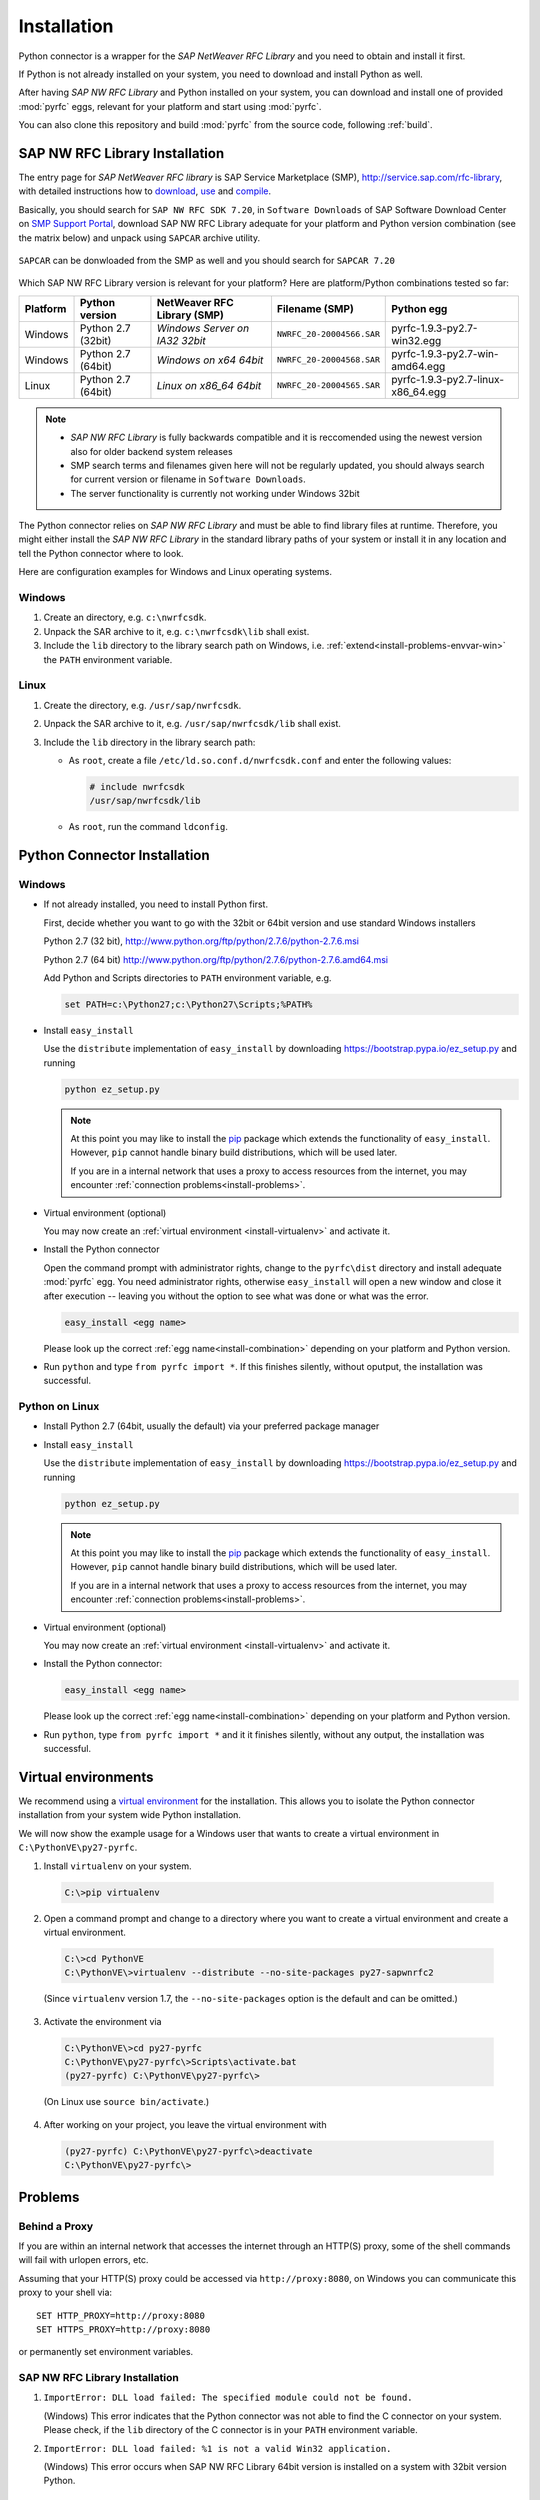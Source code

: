.. _installation:

============
Installation
============

Python connector is a wrapper for the *SAP NetWeaver RFC Library* and you need to obtain and install it first.

If Python is not already installed on your system, you need to download and install Python as well.

After having *SAP NW RFC Library* and Python installed on your system, you can download and install one of provided
:mod:`pyrfc` eggs, relevant for your platform and start using :mod:`pyrfc`.

You can also clone this repository and build :mod:`pyrfc` from the source code, following :ref:`build`.

.. _install-c-connector:

SAP NW RFC Library Installation
===============================

The entry page for *SAP NetWeaver RFC library* is SAP Service Marketplace (SMP), http://service.sap.com/rfc-library, 
with detailed instructions how to 
`download <https://launchpad.support.sap.com/#/notes/1025361>`_, 
`use <https://websmp103.sap-ag.de/~sapidb/011000358700000869672007.pdf>`_ and 
`compile <https://launchpad.support.sap.com/#/notes/1056696>`_.

Basically, you should search for ``SAP NW RFC SDK 7.20``, in ``Software Downloads`` of SAP Software Download Center 
on `SMP Support Portal <https://support.sap.com>`_, download SAP NW RFC Library adequate for your platform 
and Python version combination (see the matrix below) and unpack using ``SAPCAR`` archive utility.

.. figure:: images/SMP-SAPNWRFCSDK.png
    :align: center

``SAPCAR`` can be donwloaded from the SMP as well and you should search for ``SAPCAR 7.20``

.. figure:: images/SMP-SAPCAR.png
    :align: center

.. _install-combination:



Which SAP NW RFC Library version is relevant for your platform? Here are platform/Python combinations tested so far:

========== ================== ============================== ========================= ======================================
Platform   Python version       NetWeaver RFC Library (SMP)       Filename (SMP)                  Python egg
========== ================== ============================== ========================= ======================================
Windows    Python 2.7 (32bit) *Windows Server on IA32 32bit* ``NWRFC_20-20004566.SAR`` pyrfc-1.9.3-py2.7-win32.egg
Windows    Python 2.7 (64bit) *Windows on x64 64bit*         ``NWRFC_20-20004568.SAR`` pyrfc-1.9.3-py2.7-win-amd64.egg
Linux      Python 2.7 (64bit) *Linux on x86_64 64bit*        ``NWRFC_20-20004565.SAR`` pyrfc-1.9.3-py2.7-linux-x86_64.egg
========== ================== ============================== ========================= ======================================

.. note::
   * *SAP NW RFC Library* is fully backwards compatible and it is reccomended using 
     the newest version also for older backend system releases

   * SMP search terms and filenames given here will not be regularly updated,
     you should always search  for current version or filename in ``Software Downloads``.

   * The server functionality is currently not working under Windows 32bit

.. _SAP Note 1025361: https://launchpad.support.sap.com/#/notes/1025361
.. _download location: http://www.service.sap.com/~form/handler?_APP=00200682500000001943&_EVENT=DISPHIER&HEADER=N&FUNCTIONBAR=N&EVENT=TREE&TMPL=01200314690200010197&V=MAINT


The Python connector relies on *SAP NW RFC Library* and must be able to find library 
files at runtime. Therefore, you might either install the *SAP NW RFC Library* 
in the standard library paths of your system or install it in any location and tell the
Python connector where to look.

Here are configuration examples for Windows and Linux operating systems.

Windows
-------

1. Create an directory, e.g. ``c:\nwrfcsdk``.
2. Unpack the SAR archive to it, e.g. ``c:\nwrfcsdk\lib`` shall exist.
3. Include the ``lib`` directory to the library search path on Windows, i.e.
   :ref:`extend<install-problems-envvar-win>` the ``PATH`` environment variable.


Linux
-----

1. Create the directory, e.g. ``/usr/sap/nwrfcsdk``.
2. Unpack the SAR archive to it, e.g. ``/usr/sap/nwrfcsdk/lib`` shall exist.
3. Include the ``lib`` directory in the library search path:

   * As ``root``, create a file ``/etc/ld.so.conf.d/nwrfcsdk.conf`` and
     enter the following values:

     .. code-block:: sh

        # include nwrfcsdk
        /usr/sap/nwrfcsdk/lib

   * As ``root``, run the command ``ldconfig``.


.. _install-python-connector:

Python Connector Installation
=============================

Windows
-------

.. _`install-python-win`:

* If not already installed, you need to install Python first.

  First, decide whether you want to go with the 32bit or 64bit version and use standard Windows installers

  Python 2.7 (32 bit), http://www.python.org/ftp/python/2.7.6/python-2.7.6.msi

  Python 2.7 (64 bit) http://www.python.org/ftp/python/2.7.6/python-2.7.6.amd64.msi

  Add Python and Scripts directories to ``PATH`` environment variable, e.g.

  .. code-block:: none

     set PATH=c:\Python27;c:\Python27\Scripts;%PATH%

* Install ``easy_install``

  Use the ``distribute`` implementation of ``easy_install`` by downloading 
  https://bootstrap.pypa.io/ez_setup.py and running

  .. code-block:: none

     python ez_setup.py

  .. note::

     At this point you may like to install the `pip`_ package which extends
     the functionality of ``easy_install``. However, ``pip`` cannot handle binary
     build distributions, which will be used later.

     If you are in a internal network that uses a proxy to access resources from
     the internet, you may encounter :ref:`connection problems<install-problems>`.

     .. _pip: http://pypi.python.org/pypi/pip


* Virtual environment (optional)

  You may now create an :ref:`virtual environment <install-virtualenv>`
  and activate it.


* Install the Python connector

  Open the command prompt with administrator rights, change to the ``pyrfc\dist`` directory
  and install adequate :mod:`pyrfc` egg. You need administrator rights, otherwise ``easy_install`` 
  will open a new window and close it after execution -- leaving you without the option to see what
  was done or what was the error.

  .. code-block:: sh

     easy_install <egg name>

  Please look up the correct :ref:`egg name<install-combination>`
  depending on your platform and Python version.

* Run ``python`` and type ``from pyrfc import *``. If this finishes silently, without
  oputput, the installation was successful.

Python on Linux
---------------

.. _`install-python-linux`:

* Install Python 2.7 (64bit, usually the default) via your preferred package manager

* Install ``easy_install`` 

  Use the ``distribute`` implementation of ``easy_install`` by downloading 
  https://bootstrap.pypa.io/ez_setup.py and running

  .. code-block:: none

     python ez_setup.py

  .. note::

     At this point you may like to install the `pip`_ package which extends
     the functionality of ``easy_install``. However, ``pip`` cannot handle binary
     build distributions, which will be used later.

     If you are in a internal network that uses a proxy to access resources from
     the internet, you may encounter :ref:`connection problems<install-problems>`.

     .. _pip: http://pypi.python.org/pypi/pip

* Virtual environment (optional)

  You may now create an :ref:`virtual environment <install-virtualenv>`
  and activate it.

* Install the Python connector:

  .. code-block:: sh

     easy_install <egg name>

  Please look up the correct :ref:`egg name<install-combination>`
  depending on your platform and Python version.

* Run ``python``, type ``from pyrfc import *`` and it it finishes silently, without
  any output, the installation was successful.


.. _install-virtualenv:

Virtual environments
====================

We recommend using a `virtual environment`_ for the installation. This
allows you to isolate the Python connector installation from your system wide
Python installation.

.. _virtual environment: http://pypi.python.org/pypi/virtualenv

We will now show the example usage for a Windows user that wants to create
a virtual environment in ``C:\PythonVE\py27-pyrfc``.

1. Install ``virtualenv`` on your system.

  .. code-block:: none

     C:\>pip virtualenv

2. Open a command prompt and change to a directory where you want to create a virtual
   environment and create a virtual environment.

  .. code-block:: none

     C:\>cd PythonVE
     C:\PythonVE\>virtualenv --distribute --no-site-packages py27-sapwnrfc2

  (Since ``virtualenv`` version 1.7, the ``--no-site-packages`` option is the
  default and can be omitted.)

3. Activate the environment via

  .. code-block:: none

     C:\PythonVE\>cd py27-pyrfc
     C:\PythonVE\py27-pyrfc\>Scripts\activate.bat
     (py27-pyrfc) C:\PythonVE\py27-pyrfc\>

  (On Linux use ``source bin/activate``.)

4. After working on your project, you leave the virtual environment with

  .. code-block:: none

     (py27-pyrfc) C:\PythonVE\py27-pyrfc\>deactivate
     C:\PythonVE\py27-pyrfc\>


.. _install-problems:

Problems
========

Behind a Proxy
--------------

If you are within an internal network that accesses the internet through
an HTTP(S) proxy, some of the shell commands will fail with urlopen errors, etc.

Assuming that your HTTP(S) proxy could be accessed via ``http://proxy:8080``, on Windows
you can communicate this proxy to your shell via::

    SET HTTP_PROXY=http://proxy:8080
    SET HTTPS_PROXY=http://proxy:8080

or permanently set environment variables.


SAP NW RFC Library Installation
-------------------------------

1.  ``ImportError: DLL load failed: The specified module could not be found.``

    (Windows)
    This error indicates that the Python connector was not able to find the
    C connector on your system. Please check, if the ``lib`` directory of the
    C connector is in your ``PATH`` environment variable.

2. ``ImportError: DLL load failed: %1 is not a valid Win32 application.``

   (Windows)
   This error occurs when SAP NW RFC Library 64bit version is installed on a system with 32bit version Python.

Environment variables
---------------------

.. _install-problems-envvar-win:

Windows
'''''''
The environment variable may be set within a command prompt via the ``set``
command, e.g.

* ``set PATH=%PATH%;C:\nwrfcsdk\lib`` (extend PATH with the C connector lib)
* ``set HTTPS_PROXY=proxy:8080`` (setting an proxy for HTTPS communication)

When the command prompt is closed, the environment variable is reset. To achieve
a persistent change of the environment variable, do the following (Windows 7):

1. Open the Start Menu and type ``environment`` into the search box.
2. A window opens in which the user variables are displayed in the upper part
   and the system variables in the lower part. You may select and edit
   the desired variable.
3. The modified variables are used when a *new* command prompt is opened.

